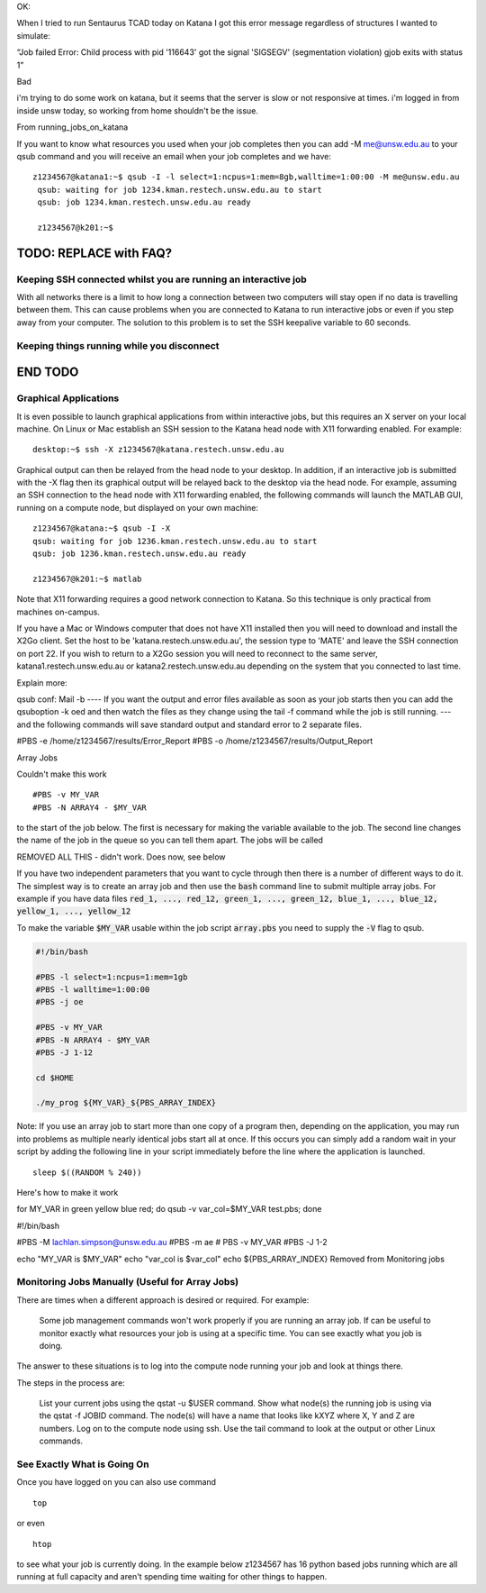 

OK:

When I tried to run Sentaurus TCAD today on Katana I got this error message regardless of structures I wanted to simulate:
 
“Job failed
Error: Child process with pid '116643' got the signal 'SIGSEGV' (segmentation violation)
gjob exits with status 1”


Bad

i'm trying to do some work on katana, but it seems that the server is
slow or not responsive at times. i'm logged in from inside unsw today,
so working from home shouldn't be the issue.


From running_jobs_on_katana

If you want to know what resources you used when your job completes then you can add -M me@unsw.edu.au to your qsub command and you will receive an email when your job completes and we have:

::
 
   z1234567@katana1:~$ qsub -I -l select=1:ncpus=1:mem=8gb,walltime=1:00:00 -M me@unsw.edu.au
    qsub: waiting for job 1234.kman.restech.unsw.edu.au to start
    qsub: job 1234.kman.restech.unsw.edu.au ready
     
    z1234567@k201:~$ 


=========================
TODO: REPLACE with FAQ?
=========================
.. _using_keepalive:

Keeping SSH connected whilst you are running an interactive job
---------------------------------------------------------------

With all networks there is a limit to how long a connection between two computers will stay open if no data is travelling between them. This can cause problems when you are connected to Katana to run interactive jobs or even if you step away from your computer. The solution to this problem is to set the SSH keepalive variable to 60 seconds.

.. _using_tmux:

Keeping things running while you disconnect
-------------------------------------------

=========================
END TODO
=========================

.. _graphical_applications:

Graphical Applications
----------------------

It is even possible to launch graphical applications from within interactive jobs, but this requires an X server on your local machine. On Linux or Mac establish an SSH session to the Katana head node with X11 forwarding enabled. For example:

:: 

    desktop:~$ ssh -X z1234567@katana.restech.unsw.edu.au

Graphical output can then be relayed from the head node to your desktop. In addition, if an interactive job is submitted with the -X flag then its graphical output will be relayed back to the desktop via the head node. For example, assuming an SSH connection to the head node with X11 forwarding enabled, the following commands will launch the MATLAB GUI, running on a compute node, but displayed on your own machine:

::

    z1234567@katana:~$ qsub -I -X
    qsub: waiting for job 1236.kman.restech.unsw.edu.au to start
    qsub: job 1236.kman.restech.unsw.edu.au ready
     
    z1234567@k201:~$ matlab

Note that X11 forwarding requires a good network connection to Katana. So this technique is only practical from machines on-campus.

If you have a Mac or Windows computer that does not have X11 installed then you will need to download and install the X2Go client. Set the host to be 'katana.restech.unsw.edu.au', the session type to 'MATE' and leave the SSH connection on port 22. If you wish to return to a X2Go session you will need to reconnect to the same server, katana1.restech.unsw.edu.au or katana2.restech.unsw.edu.au depending on the system that you connected to last time.

Explain more:

qsub conf:
Mail -b
----
If you want the output and error files available as soon as your job starts then you can add the qsuboption -k oed and then watch the files as they change using the tail -f command while the job is still running.
---
and the following commands will save standard output and standard error to 2 separate files.

#PBS -e /home/z1234567/results/Error_Report
#PBS -o /home/z1234567/results/Output_Report

Array Jobs

Couldn't make this work
::

    #PBS -v MY_VAR
    #PBS -N ARRAY4 - $MY_VAR     

to the start of the job below. The first is necessary for making the variable available to the job. The second line changes the name of the job in the queue so you can tell them apart. The jobs will be called 


REMOVED ALL THIS - didn't work. Does now, see below


If you have two independent parameters that you want to cycle through then there is a number of different ways to do it. The simplest way is to create an array job and then use the :code:`bash` command line to submit multiple array jobs. For example if you have data files :code:`red_1, ..., red_12, green_1, ..., green_12, blue_1, ..., blue_12, yellow_1, ..., yellow_12`

.. code-block:: bash
   :caption: array.sh 

    for MY_VAR in red green blue yellow 
    do 
        export $MY_VAR; qsub -V array.pbs 
    done

To make the variable :code:`$MY_VAR` usable within the job script :code:`array.pbs` you need to supply the :code:`-V` flag to qsub. 

.. code-block:: bash

    #!/bin/bash

    #PBS -l select=1:ncpus=1:mem=1gb
    #PBS -l walltime=1:00:00
    #PBS -j oe

    #PBS -v MY_VAR
    #PBS -N ARRAY4 - $MY_VAR     
    #PBS -J 1-12
     
    cd $HOME
     
    ./my_prog ${MY_VAR}_${PBS_ARRAY_INDEX}

Note: If you use an array job to start more than one copy of a program then, depending on the application, you may run into problems as multiple nearly identical jobs start all at once. If this occurs you can simply add a random wait in your script by adding the following line in your script immediately before the line where the application is launched.

::

    sleep $((RANDOM % 240))


Here's how to make it work

for MY_VAR in green yellow blue red; do qsub -v var_col=$MY_VAR test.pbs; done

#!/bin/bash

#PBS -M lachlan.simpson@unsw.edu.au
#PBS -m ae
# PBS -v MY_VAR
#PBS -J 1-2

echo "MY_VAR is $MY_VAR"
echo "var_col is $var_col"
echo ${PBS_ARRAY_INDEX}
Removed from Monitoring jobs

Monitoring Jobs Manually (Useful for Array Jobs)
------------------------------------------------

There are times when a different approach is desired or required. For example:

    Some job management commands won't work properly if you are running an array job.
    If can be useful to monitor exactly what resources your job is using at a specific time.
    You can see exactly what you job is doing.

The answer to these situations is to log into the compute node running your job and look at things there.

The steps in the process are:

    List your current jobs using the qstat -u $USER command.
    Show what node(s) the running job is using via the qstat -f JOBID command. The node(s) will have a name that looks like kXYZ where X, Y and Z are numbers.
    Log on to the compute node using ssh.
    Use the tail command to look at the output or other Linux commands.

See Exactly What is Going On
----------------------------

Once you have logged on you can also use command

::

    top

or even

::

    htop

to see what your job is currently doing. In the example below z1234567 has 16 python based jobs running which are all running at full capacity and aren't spending time waiting for other things to happen.


